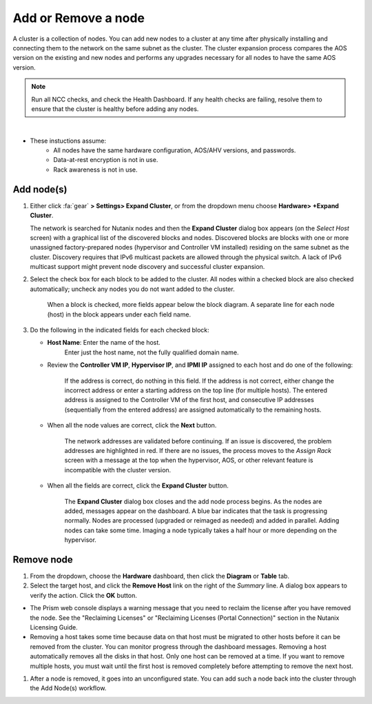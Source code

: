 .. _node_addremove:

--------------------
Add or Remove a node
--------------------

A cluster is a collection of nodes. You can add new nodes to a cluster at any time after physically installing and connecting them to the network on the same subnet as the cluster. The cluster expansion process compares the AOS version on the existing and new nodes and performs any upgrades necessary for all nodes to have the same AOS version.

.. note::

   Run all NCC checks, and check the Health Dashboard. If any health checks are failing, resolve them to ensure that the cluster is healthy before adding any nodes.

|

- These instuctions assume:
   - All nodes have the same hardware configuration, AOS/AHV versions, and passwords.
   - Data-at-rest encryption is not in use.
   - Rack awareness is not in use.

Add node(s)
+++++++++++

#. Either click :fa:`gear` **> Settings> Expand Cluster**, or from the dropdown menu choose **Hardware> +Expand Cluster**.


   The network is searched for Nutanix nodes and then the **Expand Cluster** dialog box appears (on the *Select Host* screen) with a graphical list of the discovered blocks and nodes. Discovered blocks are blocks with one or more unassigned factory-prepared nodes (hypervisor and Controller VM installed) residing on the same subnet as the cluster. Discovery requires that IPv6 multicast packets are allowed through the physical switch. A lack of IPv6 multicast support might prevent node discovery and successful cluster expansion.


#. Select the check box for each block to be added to the cluster. All nodes within a checked block are also checked automatically; uncheck any nodes you do not want added to the cluster.

   .. figure:: images/1.png

      When a block is checked, more fields appear below the block diagram. A separate line for each node (host) in the block appears under each field name.

#. Do the following in the indicated fields for each checked block:

   - **Host Name**: Enter the name of the host.
      Enter just the host name, not the fully qualified domain name.

   - Review the **Controller VM IP**, **Hypervisor IP**, and **IPMI IP** assigned to each host and do one of the following:

      If the address is correct, do nothing in this field.
      If the address is not correct, either change the incorrect address or enter a starting address on the top line (for multiple hosts). The entered address is assigned to the Controller VM of the first host, and consecutive IP addresses (sequentially from the entered address) are assigned automatically to the remaining hosts.

         .. figure:: images/2.png

   - When all the node values are correct, click the **Next** button.

      The network addresses are validated before continuing. If an issue is discovered, the problem addresses are highlighted in red. If there are no issues, the process moves to the *Assign Rack* screen with a message at the top when the hypervisor, AOS, or other relevant feature is incompatible with the cluster version.

         .. figure:: images/3.png

   - When all the fields are correct, click the **Expand Cluster** button.

      The **Expand Cluster** dialog box closes and the add node process begins. As the nodes are added, messages appear on the dashboard. A blue bar indicates that the task is progressing normally. Nodes are processed (upgraded or reimaged as needed) and added in parallel. Adding nodes can take some time. Imaging a node typically takes a half hour or more depending on the hypervisor.

         .. figure:: images/4.png

Remove node
+++++++++++

#. From the dropdown, choose the **Hardware** dashboard, then click the **Diagram** or **Table** tab.

#. Select the target host, and click the **Remove Host** link on the right of the *Summary* line. A dialog box appears to verify the action. Click the **OK** button.

- The Prism web console displays a warning message that you need to reclaim the license after you have removed the node. See the "Reclaiming Licenses" or "Reclaiming Licenses (Portal Connection)" section in the Nutanix Licensing Guide.

- Removing a host takes some time because data on that host must be migrated to other hosts before it can be removed from the cluster. You can monitor progress through the dashboard messages. Removing a host automatically removes all the disks in that host. Only one host can be removed at a time. If you want to remove multiple hosts, you must wait until the first host is removed completely before attempting to remove the next host.

#. After a node is removed, it goes into an unconfigured state. You can add such a node back into the cluster through the Add Node(s) workflow.
